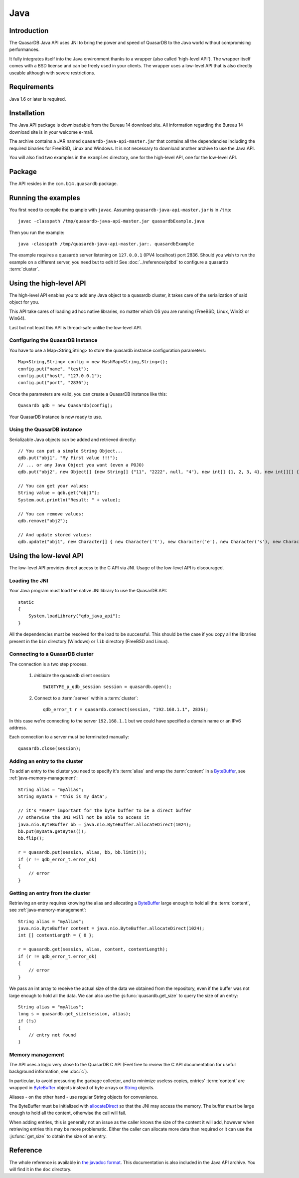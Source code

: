 Java
====


.. highlight:: java

Introduction
------------

The QuasarDB Java API uses JNI to bring the power and speed of QuasarDB to the Java world without compromising performances.

It fully integrates itself into the Java environment thanks to a wrapper (also called 'high-level API'). The wrapper itself comes with a BSD license and can be freely used in your clients. The wrapper uses a low-level API that is also directly useable although with severe restrictions.

Requirements
------------

Java 1.6 or later is required.

Installation
------------

The Java API package is downloadable from the Bureau 14 download site. All information regarding the Bureau 14 download site is in your welcome e-mail.

The archive contains a JAR named ``quasardb-java-api-master.jar`` that contains all the dependencies including the required binaries for FreeBSD, Linux and Windows. It is not necessary to download another archive to use the Java API.

You will also find two examples in the ``examples`` directory, one for the high-level API, one for the low-level API.

Package
-------

The API resides in the ``com.b14.quasardb`` package.

Running the examples
-----------------------

You first need to compile the example with ``javac``. Assuming ``quasardb-java-api-master.jar`` is in ``/tmp``::

    javac -classpath /tmp/quasardb-java-api-master.jar quasardbExample.java

Then you run the example::

    java -classpath /tmp/quasardb-java-api-master.jar:. quasardbExample

The example requires a quasardb server listening on ``127.0.0.1`` (IPV4 localhost) port 2836. Should you wish to run the example on a different server, you need but to edit it! See :doc:`../reference/qdbd` to configure a quasardb :term:`cluster`.

Using the high-level API
------------------------

The high-level API enables you to add any Java object to a quasardb cluster, it takes care of the serialization of said object for you.

This API take cares of loading ad hoc native libraries, no matter which OS you are running (FreeBSD, Linux, Win32 or Win64).

Last but not least this API is thread-safe unlike the low-level API.


Configuring the QuasarDB instance
^^^^^^^^^^^^^^^^^^^^^^^^^^^^^^^^^^

You have to use a Map<String,String> to store the quasardb instance configuration parameters::

    Map<String,String> config = new HashMap<String,String>();
    config.put("name", "test");
    config.put("host", "127.0.0.1");
    config.put("port", "2836");

Once the parameters are valid, you can create a QuasarDB instance like this::

    Quasardb qdb = new Quasardb(config);

Your QuasarDB instance is now ready to use.

Using the QuasarDB instance
^^^^^^^^^^^^^^^^^^^^^^^^^^^^

Serializable Java objects can be added and retrieved directly::

    // You can put a simple String Object...
    qdb.put("obj1", "My First value !!!");
    // ... or any Java Object you want (even a POJO)
    qdb.put("obj2", new Object[] {new String[] {"11", "2222", null, "4"}, new int[] {1, 2, 3, 4}, new int[][] { {1, 2}, {100, 4}}});

    // You can get your values:
    String value = qdb.get("obj1");
    System.out.println("Result: " + value);

    // You can remove values:
    qdb.remove("obj2");

    // And update stored values:
    qdb.update("obj1", new Character[] { new Character('t'), new Character('e'), new Character('s'), new Character('t') });

Using the low-level API
-----------------------

The low-level API provides direct access to the C API via JNI. Usage of the low-level API is discouraged.

Loading the JNI
^^^^^^^^^^^^^^^^^^

Your Java program must load the native JNI library to use the QuasarDB API: ::

    static
    {
        System.loadLibrary("qdb_java_api");
    }

All the dependencies must be resolved for the load to be successful. This should be the case if you copy all the libraries present in the ``bin`` directory (Windows) or ``lib`` directory (FreeBSD and Linux).

Connecting to a QuasarDB cluster
^^^^^^^^^^^^^^^^^^^^^^^^^^^^^^^^^^

The connection is a two step process.

    #. *Initialize* the quasardb client session: ::

        SWIGTYPE_p_qdb_session session = quasardb.open();

    #. Connect to a :term:`server` within a :term:`cluster`: ::

        qdb_error_t r = quasardb.connect(session, "192.168.1.1", 2836);

In this case we're connecting to the server ``192.168.1.1`` but we could have specified a domain name or an IPv6 address.

Each connection to a server must be terminated manually: ::

    quasardb.close(session);

Adding an entry to the cluster
^^^^^^^^^^^^^^^^^^^^^^^^^^^^^^

To add an entry to the cluster you need to specify it's :term:`alias` and wrap the :term:`content` in a `ByteBuffer <http://download.oracle.com/javase/1.4.2/docs/api/java/nio/ByteBuffer.html>`_, see :ref:`java-memory-management`: ::

            String alias = "myAlias";
            String myData = "this is my data";

            // it's *VERY* important for the byte buffer to be a direct buffer
            // otherwise the JNI will not be able to access it
            java.nio.ByteBuffer bb = java.nio.ByteBuffer.allocateDirect(1024);
            bb.put(myData.getBytes());
            bb.flip();

            r = quasardb.put(session, alias, bb, bb.limit());
            if (r != qdb_error_t.error_ok)
            {
                // error
            }

Getting an entry from the cluster
^^^^^^^^^^^^^^^^^^^^^^^^^^^^^^^^^

Retrieving an entry requires knowing the alias and allocating a `ByteBuffer <http://download.oracle.com/javase/1.4.2/docs/api/java/nio/ByteBuffer.html>`_ large enough to hold all the :term:`content`, see :ref:`java-memory-management`: ::

    String alias = "myAlias";
    java.nio.ByteBuffer content = java.nio.ByteBuffer.allocateDirect(1024);
    int [] contentLength = { 0 };

    r = quasardb.get(session, alias, content, contentLength);
    if (r != qdb_error_t.error_ok)
    {
        // error
    }

We pass an int array to receive the actual size of the data we obtained from the repository, even if the buffer was not large enough to hold all the data. We can also use the :js:func:`quasardb.get_size` to query the size of an entry: ::

    String alias = "myAlias";
    long s = quasardb.get_size(session, alias);
    if (!s)
    {
        // entry not found
    }

.. _java-memory-management:

Memory management
^^^^^^^^^^^^^^^^^^

The API uses a logic very close to the QuasarDB C API (Feel free to review the C API documentation for useful background information, see :doc:`c`).

In particular, to avoid pressuring the garbage collector, and to minimize useless copies, entries' :term:`content` are wrapped in `ByteBuffer <http://download.oracle.com/javase/1.4.2/docs/api/java/nio/ByteBuffer.html>`_ objects instead of byte arrays or `String <http://download.oracle.com/javase/1.4.2/docs/api/java/lang/String.html>`_ objects.

Aliases - on the other hand - use regular String objects for convenience.

The ByteBuffer must be initialized with `allocateDirect <http://download.oracle.com/javase/1.4.2/docs/api/java/nio/ByteBuffer.html#allocateDirect%28int%29>`_ so that the JNI may access the memory. The buffer *must* be large enough to hold all the content, otherwise the call will fail.

When adding entries, this is generally not an issue as the caller knows the size of the content it will add, however when retrieving entries this may be more problematic. Either the caller can allocate more data than required or it can use the :js:func:`get_size` to obtain the size of an entry.

Reference
---------

The whole reference is available in `the javadoc format <javadoc/index.html>`_. This documentation is also included in the Java API archive. You will find it in the ``doc`` directory.